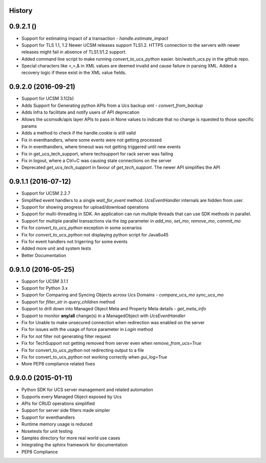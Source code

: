 .. :changelog:

History
-------

0.9.2.1 ()
---------------------

* Support for estimating impact of a transaction - `handle.estimate_impact`
* Support for TLS 1.1, 1.2 Newer UCSM releases support TLS1.2. HTTPS connection
  to the servers with newer releases might fail in absence of TLS1.1/1.2
  support.
* Added command line script to make running `convert_to_ucs_python` easier.
  bin/watch_ucs.py in the github repo.
* Special characters like <,>,& in XML values are deemed invalid and cause
  failure in parsing XML. Added a recovery logic if these exist in the XML
  value fields.

0.9.2.0 (2016-09-21)
---------------------

* Support for UCSM 3.1(2b)
* Adds Support for Generating python APIs from a Ucs backup xml -
  `convert_from_backup`
* Adds Infra to facilitate and notify users of API deprecation
* Allows the ucsmsdk/apis layer APIs to pass in None values to indicate that no
  change is rquested to those specific params
* Adds a method to check if the handle.cookie is still valid
* Fix in eventhandlers, where some events were not getting processed
* Fix in eventhandlers, where timeout was not getting triggered until new
  events
* Fix in get_ucs_tech_support, where techsupport for rack server was failing
* Fix in logout, where a Ctrl+C was causing stale connections on the server
* Deprecated `get_ucs_tech_support` in favour of `get_tech_support`. The newer
  API simplifies the API

0.9.1.1 (2016-07-12)
---------------------

* Support for UCSM 2.2.7
* Simplified event handlers to a single `wait_for_event` method. `UcsEventHandler` internals are hidden from user.
* Support for showing progress for upload/download operations
* Support for multi-threading in SDK. An application can run multiple threads that can use SDK methods in parallel.
* Support for multiple parallel transactions via the `tag` parameter in `add_mo`, `set_mo`, `remove_mo`, `commit_mo`
* Fix for `convert_to_ucs_python` exception in some scenarios
* Fix for `convert_to_ucs_python` not displaying python script for Java6u45
* Fix for event handlers not trigerring for some events
* Added more unit and system tests
* Better Documentation

0.9.1.0 (2016-05-25)
---------------------

* Support for UCSM 3.1.1
* Support for Python 3.x
* Support for Comparing and Syncing Objects across Ucs Domains - `compare_ucs_mo` `sync_ucs_mo`
* Support for `filter_str` in `query_children` method
* Support to drill down into Managed Object Meta and Property Meta details - `get_meta_info`
* Support to monitor **any/all** change(s) in a ManagedObject with `UcsEventHandler`
* Fix for Unable to make unsecured connection when redirection was enabled on the server
* Fix for issues with the usage of force parameter in `Login` method
* Fix for `not` filter not generating filter request
* Fix for TechSupport not getting removed from server even when `remove_from_ucs=True`
* Fix for convert_to_ucs_python not redirecting output to a file
* Fix for convert_to_ucs_python not working correctly when `gui_log=True`
* More PEP8 compliance related fixes

0.9.0.0 (2015-01-11)
---------------------

* Python SDK for UCS server management and related automation
* Supports every Managed Object exposed by Ucs
* APIs for CRUD operations simplified
* Support for server side filters made simpler
* Support for eventhandlers
* Runtime memory usage is reduced
* Nosetests for unit testing
* Samples directory for more real world use cases
* Integrating the sphinx framework for documentation
* PEP8 Compliance
